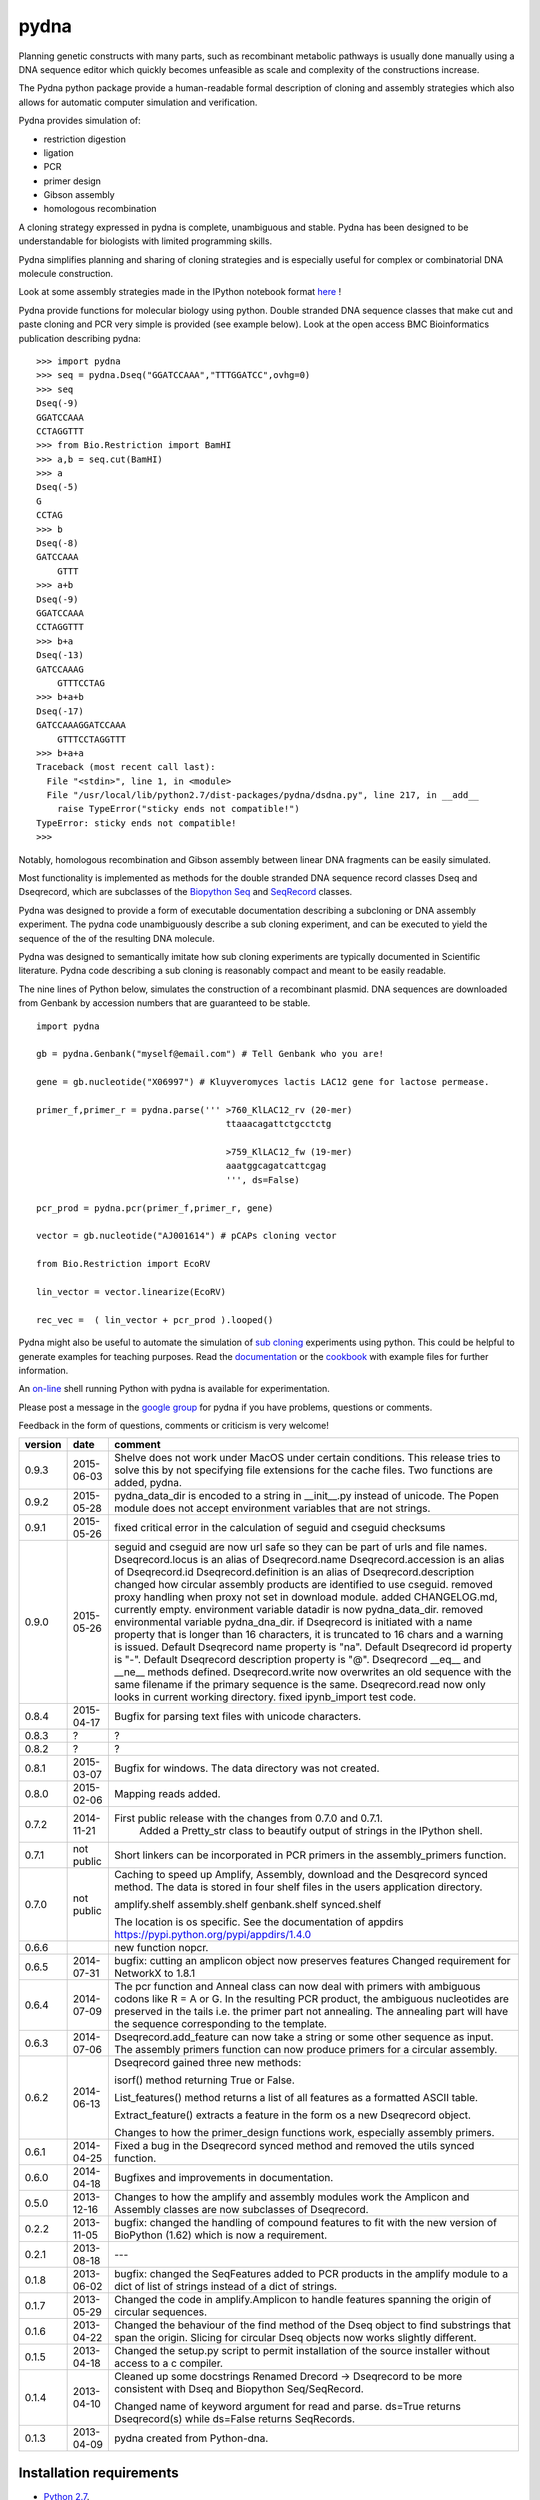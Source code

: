 =====
pydna
=====

.. image:: https://travis-ci.org/BjornFJohansson/pydna.svg 
    :target: https://travis-ci.org/BjornFJohansson/pydna

.. image:: https://ci.appveyor.com/api/projects/status/qdtk9biw5o0cae7u?svg=true
    :target: https://ci.appveyor.com/project/BjornFJohansson/pydna

.. image:: https://drone.io/github.com/BjornFJohansson/pydna/status.png
    :target: https://drone.io/github.com/BjornFJohansson/pydna/latest

.. image:: https://binstar.org/bjornfjohansson/pydna/badges/build.svg   
    :target: https://binstar.org/bjornfjohansson/pydna/builds

.. image:: https://binstar.org/bjornfjohansson/pydna/badges/version.svg   
    :target: https://binstar.org/bjornfjohansson/pydna

.. image:: https://coveralls.io/repos/BjornFJohansson/pydna/badge.svg?branch=master  
    :target: https://coveralls.io/r/BjornFJohansson/pydna?branch=master 
  
.. image:: https://readthedocs.org/projects/pydna/badge/?version=latest
    :target: https://readthedocs.org/projects/pydna/?badge=latest
    :alt: Documentation Status

.. image:: https://img.shields.io/pypi/v/pydna.png
    :target: https://pypi.python.org/pypi/pydna/
    :alt: Downloads

.. image:: https://img.shields.io/github/stars/BjornFJohansson/pydna.svg
    :target: https://github.com/BjornFJohansson/pydna
    :alt: Github stars
    
.. image:: https://img.shields.io/pypi/dm/pydna.png
    :target: https://pypi.python.org/pypi/pydna/
    :alt: Latest Version

.. image:: https://www.versioneye.com/user/projects/553174c010e714f9e50010bb/badge.svg?style=flat(Dependency Status)!
    :target: https://www.versioneye.com/user/projects/553174c010e714f9e50010bb
    :alt: versioneye


Planning genetic constructs with many parts, such as recombinant metabolic pathways is usually done manually 
using a DNA sequence editor which quickly becomes unfeasible as scale and complexity of the constructions increase.

The Pydna python package provide a human-readable formal description of cloning and assembly strategies which 
also allows for automatic computer simulation and verification.

Pydna provides simulation of:

- restriction digestion
- ligation
- PCR
- primer design
- Gibson assembly 
- homologous recombination

A cloning strategy expressed in pydna is complete, unambiguous and stable. Pydna has been designed to be understandable 
for biologists with limited programming skills.

Pydna simplifies planning and sharing of cloning strategies and is especially useful for complex or combinatorial 
DNA molecule construction. 

Look at some assembly strategies made in the IPython notebook format `here <http://nbviewer.ipython.org/github/BjornFJohansson/ypk-xylose-pathways/blob/master/index.ipynb>`_ !

Pydna provide functions for molecular biology using python.
Double stranded DNA sequence classes that make cut and paste
cloning and PCR very simple is provided (see example below). 
Look at the open access BMC Bioinformatics publication describing pydna:

.. image:: https://github.com/BjornFJohansson/pydna/blob/master/BMC.png   
    :target: http://www.biomedcentral.com/1471-2105/16/142/abstract


::

    >>> import pydna
    >>> seq = pydna.Dseq("GGATCCAAA","TTTGGATCC",ovhg=0)
    >>> seq
    Dseq(-9)
    GGATCCAAA
    CCTAGGTTT
    >>> from Bio.Restriction import BamHI
    >>> a,b = seq.cut(BamHI)
    >>> a
    Dseq(-5)
    G
    CCTAG
    >>> b
    Dseq(-8)
    GATCCAAA
        GTTT
    >>> a+b
    Dseq(-9)
    GGATCCAAA
    CCTAGGTTT
    >>> b+a
    Dseq(-13)
    GATCCAAAG
        GTTTCCTAG
    >>> b+a+b
    Dseq(-17)
    GATCCAAAGGATCCAAA
        GTTTCCTAGGTTT
    >>> b+a+a
    Traceback (most recent call last):
      File "<stdin>", line 1, in <module>
      File "/usr/local/lib/python2.7/dist-packages/pydna/dsdna.py", line 217, in __add__
        raise TypeError("sticky ends not compatible!")
    TypeError: sticky ends not compatible!
    >>>

Notably, homologous recombination and Gibson assembly between linear
DNA fragments can be easily simulated.

Most functionality is implemented as methods for the double stranded
DNA sequence record classes Dseq and Dseqrecord, which are subclasses
of the `Biopython <http://biopython.org/wiki/Main_Page>`_
`Seq <http://biopython.org/wiki/Seq>`_
and
`SeqRecord <http://biopython.org/wiki/SeqRecord>`_ classes.

Pydna was designed to provide a form of executable documentation
describing a subcloning or DNA assembly experiment. The pydna code
unambiguously describe a sub cloning experiment, and can be executed
to yield the sequence of the of the resulting DNA molecule.

Pydna was designed to semantically imitate how sub cloning experiments are
typically documented in Scientific literature. Pydna code describing a
sub cloning is reasonably compact and meant to be easily readable.

The nine lines of Python below, simulates the construction of a recombinant
plasmid. DNA sequences are downloaded from Genbank by accession numbers that
are guaranteed to be stable.

::

    import pydna

    gb = pydna.Genbank("myself@email.com") # Tell Genbank who you are!

    gene = gb.nucleotide("X06997") # Kluyveromyces lactis LAC12 gene for lactose permease.

    primer_f,primer_r = pydna.parse(''' >760_KlLAC12_rv (20-mer)
                                        ttaaacagattctgcctctg

                                        >759_KlLAC12_fw (19-mer)
                                        aaatggcagatcattcgag
                                        ''', ds=False)

    pcr_prod = pydna.pcr(primer_f,primer_r, gene)

    vector = gb.nucleotide("AJ001614") # pCAPs cloning vector

    from Bio.Restriction import EcoRV

    lin_vector = vector.linearize(EcoRV)

    rec_vec =  ( lin_vector + pcr_prod ).looped()


Pydna might also be useful to automate the simulation of
`sub cloning <http://en.wikipedia.org/wiki/Subcloning>`_ experiments using
python. This could be helpful to generate examples for teaching purposes. Read
the `documentation <https://pydna.readthedocs.org/en/latest/>`_ or the
`cookbook <https://www.dropbox.com/sh/4re9a0wk03m95z4/AABpu4zwq4IuKUvK0Iy9Io0Fa?dl=0>`_ with example files
for further information.

An `on-line <http://pydna-shell.appspot.com/>`_ shell running Python with
pydna is available for experimentation.

Please post a message in the `google group <https://groups.google.com/d/forum/pydna>`_
for pydna if you have problems, questions or comments.

Feedback in the form of questions, comments or criticism is very welcome!

=======   ========== ===========================================================================
version   date       comment
=======   ========== ===========================================================================
0.9.3     2015-06-03 Shelve does not work under MacOS under certain conditions. 
                     This release tries to solve this by not specifying file extensions
                     for the cache files. Two functions are added, pydna. 

0.9.2     2015-05-28 pydna_data_dir is encoded to a string in __init__.py instead of 
                     unicode. The Popen module does not accept environment variables that 
                     are not strings.

0.9.1     2015-05-26 fixed critical error in the calculation of seguid and cseguid 
                     checksums

0.9.0     2015-05-26 seguid and cseguid are now url safe so they can be part of urls and
                     file names.
                     Dseqrecord.locus is an alias of Dseqrecord.name
                     Dseqrecord.accession is an alias of Dseqrecord.id
                     Dseqrecord.definition is an alias of Dseqrecord.description					 
                     changed how circular assembly products are identified to use cseguid.
                     removed proxy handling when proxy not set in download module.
                     added CHANGELOG.md, currently empty.
                     environment variable datadir is now pydna_data_dir.
                     removed environmental variable pydna_dna_dir.
                     if Dseqrecord is initiated with a name property that is longer than 
                     16 characters, it is truncated to 16 chars and a warning is issued. 
                     Default Dseqrecord name property is "na".
                     Default Dseqrecord id property is "-".
                     Default Dseqrecord description property is "@".
                     Dseqrecord __eq__ and __ne__ methods defined.
                     Dseqrecord.write now overwrites an old sequence with the same 
                     filename if the primary sequence is the same.
                     Dseqrecord.read now only looks in current working directory.
                     fixed ipynb_import test code.
                    
0.8.4     2015-04-17 Bugfix for parsing text files with unicode characters.

0.8.3     ?          ?   

0.8.2     ?          ?

0.8.1     2015-03-07 Bugfix for windows. The data directory was not created.

0.8.0	  2015-02-06 Mapping reads added.

0.7.2	  2014-11-21 First public release with the changes from 0.7.0 and 0.7.1.
					 Added a Pretty_str class to beautify output of strings in
					 the IPython shell. 

0.7.1     not public Short linkers can be incorporated in PCR primers in the 
                     assembly_primers function.

0.7.0     not public Caching to speed up Amplify, Assembly, download and the 
                     Desqrecord synced method. The data is stored in four shelf
                     files in the users application directory.
                     
                     amplify.shelf
                     assembly.shelf
                     genbank.shelf
                     synced.shelf                     
                     
                     The location is os specific.
                     See the documentation of appdirs 
                     https://pypi.python.org/pypi/appdirs/1.4.0

0.6.6                new function nopcr.

0.6.5     2014-07-31 bugfix: cutting an amplicon object now preserves features 
                     Changed requirement for NetworkX to 1.8.1

0.6.4     2014-07-09 The pcr function and Anneal class can now deal with primers 
                     with ambiguous codons like R = A or G. In the resulting PCR
                     product, the ambiguous nucleotides are preserved in the tails
                     i.e. the primer part not annealing. The annealing part will 
                     have the sequence corresponding to the template.  

0.6.3     2014-07-06 Dseqrecord.add_feature can now take a string or some other
                     sequence as input. The assembly primers function can now produce 
                     primers for a circular assembly.

0.6.2     2014-06-13 Dseqrecord gained three new methods:

                     isorf() method returning True or False.

                     List_features() method returns a list of all features as a
                     formatted ASCII table.

                     Extract_feature() extracts a feature in the form os a new
                     Dseqrecord object.

                     Changes to how the primer_design functions work, especially
                     assembly primers.

0.6.1     2014-04-25 Fixed a bug in the Dseqrecord synced method and removed the
                     utils synced function.

0.6.0     2014-04-18 Bugfixes and improvements in documentation.

0.5.0     2013-12-16 Changes to how the amplify and assembly modules work
                     the Amplicon and Assembly classes are now subclasses of
                     Dseqrecord.

0.2.2     2013-11-05 bugfix: changed the handling of compound features
                     to fit with the new version of BioPython (1.62) which is
                     now a requirement.

0.2.1     2013-08-18 ---

0.1.8     2013-06-02 bugfix: changed the SeqFeatures added to PCR products in the
                     amplify module to a dict of list of strings instead of
                     a dict of strings.

0.1.7     2013-05-29 Changed the code in amplify.Amplicon to handle features
                     spanning the origin of circular sequences.

0.1.6     2013-04-22 Changed the behaviour of the find method of the Dseq object
                     to find substrings that span the origin. Slicing for circular
                     Dseq objects now works slightly different.

0.1.5     2013-04-18 Changed the setup.py script to permit installation
                     of the source installer without access to a c compiler.

0.1.4     2013-04-10 Cleaned up some docstrings
                     Renamed Drecord -> Dseqrecord to be more consistent with
                     Dseq and Biopython Seq/SeqRecord.

                     Changed name of keyword argument for read and parse.
                     ds=True returns Dseqrecord(s) while ds=False returns
                     SeqRecords.

0.1.3     2013-04-09 pydna created from Python-dna.
=======   ========== ===========================================================================

Installation requirements
=========================

- `Python 2.7 <http://www.python.org>`_.
- `ipython>=3.1.0 <https://pypi.python.org/pypi/ipython>`_
- `biopython >= 1.65 <http://pypi.python.org/pypi/biopython>`_.
- `networkx >= 1.8.1 <http://pypi.python.org/pypi/networkx>`_.
- `appdirs >=1.3.0 <https://pypi.python.org/pypi/appdir>`_.
- `prettytable>=0.7.2 <https://pypi.python.org/pypi/PrettyTable>`_.

Requirements for running tests
==============================

- `nose>=1.3.4 <https://pypi.python.org/pypi/nose>`_
- `coverage>=3.7.1 <https://pypi.python.org/pypi/coverage>`_

Python 2.x
----------

This package was developed on and for Python 2.7. Other versions have not been tested.

Python 3.x
----------

This code has not been tried with Python 3. If there
is sufficient interest, there might be a Python 3 version in the future.

Installation
============

Using Anaconda
--------------

The best way of using Python is to use a distribution such as `Anaconda <https://store.continuum.io/cshop/anaconda/>`_.

There is a `conda <https://anaconda.org/bjornfjohansson/pydna>`_ package available for pydna, which is easily installed 
at the command line using the conda package manager.
::

 conda install -c https://conda.anaconda.org/bjornfjohansson pydna

This works on Windows, MacOSX and Linux, and installs all dependencies automatically in one go.

PIP
---

The second best way of installing pydna is with pip. Pip is the
officially `recommended <http://python-packaging-user-guide.readthedocs.org/en/latest/>`_ tool
for installaion of Python packages from PyPi.
Pip installs dependencies automatically.

Linux:
::

 bjorn@bjorn-UL30A:~/Dropbox/pydna$ sudo pip install pydna

Windows:
::

 C:\> pip install pydna

If you do not have pip, you can get it by following
these `instructions <http://www.pip-installer.org/en/latest/installing.html>`_.


Source
------

If you install from source, you need to install the dependencies (listed above).
Download one of the source installers from the pypi site and extract the file.
Open the pydna source code directory (containing the setup.py file) in
terminal and type:

python setup.py install

Binary distribution
-------------------

There are no binary distributions available.


Windows
-------

Sometimes the dependecies can be difficult to install on windows, especially
Biopython as a C compiler is necessary.

If dependencies have to be installed separately, this can be done using the
binary installers for Windows for those who are not comfortable with the
command line:

================ ========================================================
Dependency       Hyperlink
================ ========================================================
Python (32,64)   <http://www.python.org/download/>
Biopython (32)   <http://biopython.org/wiki/Download>
Biopython (64)   <http://www.lfd.uci.edu/~gohlke/pythonlibs/#biopython>
networkx (32,64) <http://www.lfd.uci.edu/~gohlke/pythonlibs/#networkx>
================ ========================================================


Source Code Repository
----------------------

Pydna is hosted by [Github](https://github.com/BjornFJohansson/pydna)


Distribution Structure
======================

README.rst          -- This file.

LICENSE.txt         -- What you can do with the code.

setup.py            -- Installation file.

run_tests.py        -- run tests by "python run_tests.py"<enter>

pydna/              -- The main code.

docs/               -- Documentation and cookbook.

scripts/            -- Miscellaneous and perhaps useful scripts and examples.

tests/              -- Testing code.
